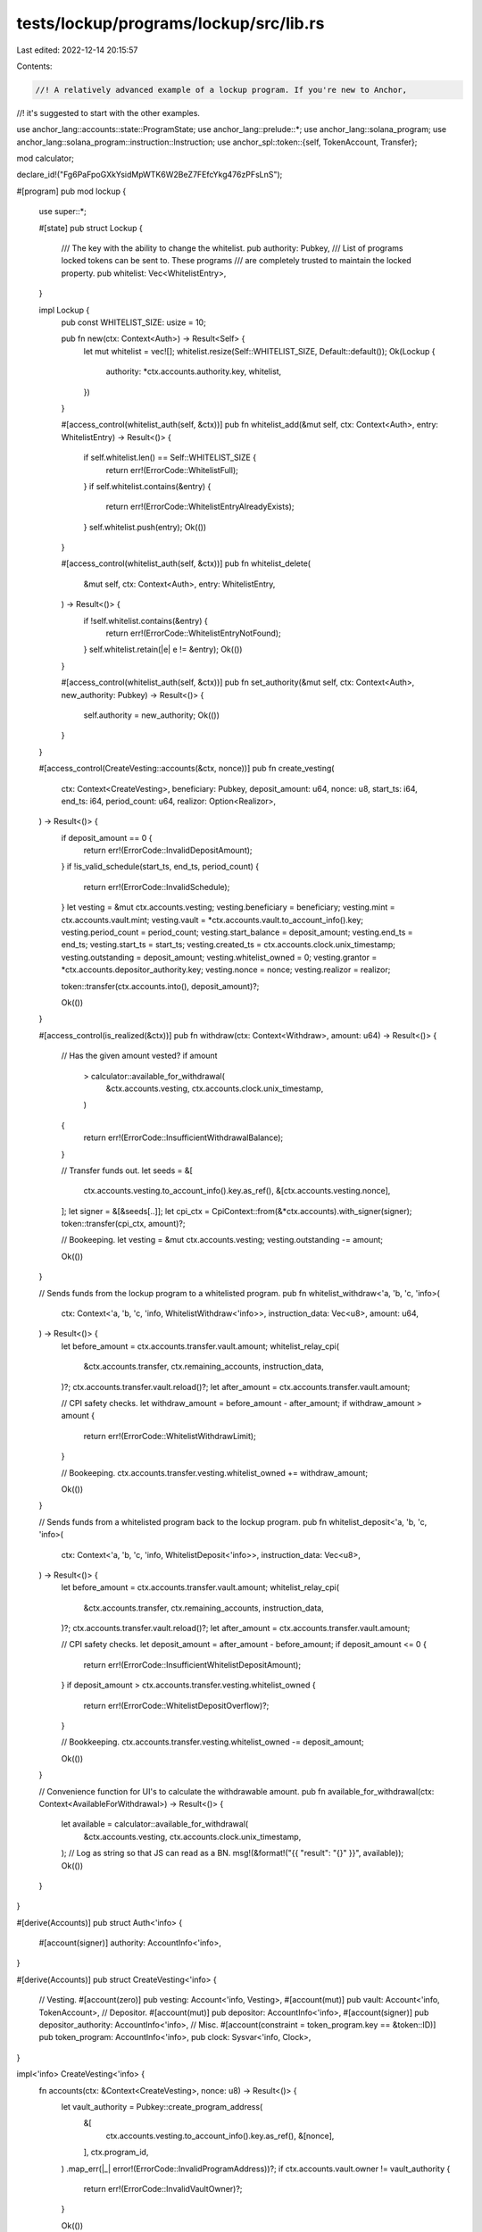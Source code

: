 tests/lockup/programs/lockup/src/lib.rs
=======================================

Last edited: 2022-12-14 20:15:57

Contents:

.. code-block:: rs

    //! A relatively advanced example of a lockup program. If you're new to Anchor,
//! it's suggested to start with the other examples.

use anchor_lang::accounts::state::ProgramState;
use anchor_lang::prelude::*;
use anchor_lang::solana_program;
use anchor_lang::solana_program::instruction::Instruction;
use anchor_spl::token::{self, TokenAccount, Transfer};

mod calculator;

declare_id!("Fg6PaFpoGXkYsidMpWTK6W2BeZ7FEfcYkg476zPFsLnS");

#[program]
pub mod lockup {
    use super::*;

    #[state]
    pub struct Lockup {
        /// The key with the ability to change the whitelist.
        pub authority: Pubkey,
        /// List of programs locked tokens can be sent to. These programs
        /// are completely trusted to maintain the locked property.
        pub whitelist: Vec<WhitelistEntry>,
    }

    impl Lockup {
        pub const WHITELIST_SIZE: usize = 10;

        pub fn new(ctx: Context<Auth>) -> Result<Self> {
            let mut whitelist = vec![];
            whitelist.resize(Self::WHITELIST_SIZE, Default::default());
            Ok(Lockup {
                authority: *ctx.accounts.authority.key,
                whitelist,
            })
        }

        #[access_control(whitelist_auth(self, &ctx))]
        pub fn whitelist_add(&mut self, ctx: Context<Auth>, entry: WhitelistEntry) -> Result<()> {
            if self.whitelist.len() == Self::WHITELIST_SIZE {
                return err!(ErrorCode::WhitelistFull);
            }
            if self.whitelist.contains(&entry) {
                return err!(ErrorCode::WhitelistEntryAlreadyExists);
            }
            self.whitelist.push(entry);
            Ok(())
        }

        #[access_control(whitelist_auth(self, &ctx))]
        pub fn whitelist_delete(
            &mut self,
            ctx: Context<Auth>,
            entry: WhitelistEntry,
        ) -> Result<()> {
            if !self.whitelist.contains(&entry) {
                return err!(ErrorCode::WhitelistEntryNotFound);
            }
            self.whitelist.retain(|e| e != &entry);
            Ok(())
        }

        #[access_control(whitelist_auth(self, &ctx))]
        pub fn set_authority(&mut self, ctx: Context<Auth>, new_authority: Pubkey) -> Result<()> {
            self.authority = new_authority;
            Ok(())
        }
    }

    #[access_control(CreateVesting::accounts(&ctx, nonce))]
    pub fn create_vesting(
        ctx: Context<CreateVesting>,
        beneficiary: Pubkey,
        deposit_amount: u64,
        nonce: u8,
        start_ts: i64,
        end_ts: i64,
        period_count: u64,
        realizor: Option<Realizor>,
    ) -> Result<()> {
        if deposit_amount == 0 {
            return err!(ErrorCode::InvalidDepositAmount);
        }
        if !is_valid_schedule(start_ts, end_ts, period_count) {
            return err!(ErrorCode::InvalidSchedule);
        }
        let vesting = &mut ctx.accounts.vesting;
        vesting.beneficiary = beneficiary;
        vesting.mint = ctx.accounts.vault.mint;
        vesting.vault = *ctx.accounts.vault.to_account_info().key;
        vesting.period_count = period_count;
        vesting.start_balance = deposit_amount;
        vesting.end_ts = end_ts;
        vesting.start_ts = start_ts;
        vesting.created_ts = ctx.accounts.clock.unix_timestamp;
        vesting.outstanding = deposit_amount;
        vesting.whitelist_owned = 0;
        vesting.grantor = *ctx.accounts.depositor_authority.key;
        vesting.nonce = nonce;
        vesting.realizor = realizor;

        token::transfer(ctx.accounts.into(), deposit_amount)?;

        Ok(())
    }

    #[access_control(is_realized(&ctx))]
    pub fn withdraw(ctx: Context<Withdraw>, amount: u64) -> Result<()> {
        // Has the given amount vested?
        if amount
            > calculator::available_for_withdrawal(
                &ctx.accounts.vesting,
                ctx.accounts.clock.unix_timestamp,
            )
        {
            return err!(ErrorCode::InsufficientWithdrawalBalance);
        }

        // Transfer funds out.
        let seeds = &[
            ctx.accounts.vesting.to_account_info().key.as_ref(),
            &[ctx.accounts.vesting.nonce],
        ];
        let signer = &[&seeds[..]];
        let cpi_ctx = CpiContext::from(&*ctx.accounts).with_signer(signer);
        token::transfer(cpi_ctx, amount)?;

        // Bookeeping.
        let vesting = &mut ctx.accounts.vesting;
        vesting.outstanding -= amount;

        Ok(())
    }

    // Sends funds from the lockup program to a whitelisted program.
    pub fn whitelist_withdraw<'a, 'b, 'c, 'info>(
        ctx: Context<'a, 'b, 'c, 'info, WhitelistWithdraw<'info>>,
        instruction_data: Vec<u8>,
        amount: u64,
    ) -> Result<()> {
        let before_amount = ctx.accounts.transfer.vault.amount;
        whitelist_relay_cpi(
            &ctx.accounts.transfer,
            ctx.remaining_accounts,
            instruction_data,
        )?;
        ctx.accounts.transfer.vault.reload()?;
        let after_amount = ctx.accounts.transfer.vault.amount;

        // CPI safety checks.
        let withdraw_amount = before_amount - after_amount;
        if withdraw_amount > amount {
            return err!(ErrorCode::WhitelistWithdrawLimit);
        }

        // Bookeeping.
        ctx.accounts.transfer.vesting.whitelist_owned += withdraw_amount;

        Ok(())
    }

    // Sends funds from a whitelisted program back to the lockup program.
    pub fn whitelist_deposit<'a, 'b, 'c, 'info>(
        ctx: Context<'a, 'b, 'c, 'info, WhitelistDeposit<'info>>,
        instruction_data: Vec<u8>,
    ) -> Result<()> {
        let before_amount = ctx.accounts.transfer.vault.amount;
        whitelist_relay_cpi(
            &ctx.accounts.transfer,
            ctx.remaining_accounts,
            instruction_data,
        )?;
        ctx.accounts.transfer.vault.reload()?;
        let after_amount = ctx.accounts.transfer.vault.amount;

        // CPI safety checks.
        let deposit_amount = after_amount - before_amount;
        if deposit_amount <= 0 {
            return err!(ErrorCode::InsufficientWhitelistDepositAmount);
        }
        if deposit_amount > ctx.accounts.transfer.vesting.whitelist_owned {
            return err!(ErrorCode::WhitelistDepositOverflow)?;
        }

        // Bookkeeping.
        ctx.accounts.transfer.vesting.whitelist_owned -= deposit_amount;

        Ok(())
    }

    // Convenience function for UI's to calculate the withdrawable amount.
    pub fn available_for_withdrawal(ctx: Context<AvailableForWithdrawal>) -> Result<()> {
        let available = calculator::available_for_withdrawal(
            &ctx.accounts.vesting,
            ctx.accounts.clock.unix_timestamp,
        );
        // Log as string so that JS can read as a BN.
        msg!(&format!("{{ \"result\": \"{}\" }}", available));
        Ok(())
    }
}

#[derive(Accounts)]
pub struct Auth<'info> {
    #[account(signer)]
    authority: AccountInfo<'info>,
}

#[derive(Accounts)]
pub struct CreateVesting<'info> {
    // Vesting.
    #[account(zero)]
    pub vesting: Account<'info, Vesting>,
    #[account(mut)]
    pub vault: Account<'info, TokenAccount>,
    // Depositor.
    #[account(mut)]
    pub depositor: AccountInfo<'info>,
    #[account(signer)]
    pub depositor_authority: AccountInfo<'info>,
    // Misc.
    #[account(constraint = token_program.key == &token::ID)]
    pub token_program: AccountInfo<'info>,
    pub clock: Sysvar<'info, Clock>,
}

impl<'info> CreateVesting<'info> {
    fn accounts(ctx: &Context<CreateVesting>, nonce: u8) -> Result<()> {
        let vault_authority = Pubkey::create_program_address(
            &[
                ctx.accounts.vesting.to_account_info().key.as_ref(),
                &[nonce],
            ],
            ctx.program_id,
        )
        .map_err(|_| error!(ErrorCode::InvalidProgramAddress))?;
        if ctx.accounts.vault.owner != vault_authority {
            return err!(ErrorCode::InvalidVaultOwner)?;
        }

        Ok(())
    }
}

// All accounts not included here, i.e., the "remaining accounts" should be
// ordered according to the realization interface.
#[derive(Accounts)]
pub struct Withdraw<'info> {
    // Vesting.
    #[account(mut, has_one = beneficiary, has_one = vault)]
    vesting: Account<'info, Vesting>,
    beneficiary: Signer<'info>,
    #[account(mut)]
    vault: Account<'info, TokenAccount>,
    #[account(
        seeds = [vesting.to_account_info().key.as_ref()],
        bump = vesting.nonce,
    )]
    vesting_signer: AccountInfo<'info>,
    // Withdraw receiving target..
    #[account(mut)]
    token: Account<'info, TokenAccount>,
    // Misc.
    #[account(constraint = token_program.key == &token::ID)]
    token_program: AccountInfo<'info>,
    clock: Sysvar<'info, Clock>,
}

#[derive(Accounts)]
pub struct WhitelistWithdraw<'info> {
    transfer: WhitelistTransfer<'info>,
}

#[derive(Accounts)]
pub struct WhitelistDeposit<'info> {
    transfer: WhitelistTransfer<'info>,
}

#[derive(Accounts)]
pub struct WhitelistTransfer<'info> {
    lockup: ProgramState<'info, Lockup>,
    beneficiary: Signer<'info>,
    whitelisted_program: AccountInfo<'info>,

    // Whitelist interface.
    #[account(mut, has_one = beneficiary, has_one = vault)]
    vesting: Account<'info, Vesting>,
    #[account(mut, constraint = &vault.owner == vesting_signer.key)]
    vault: Account<'info, TokenAccount>,
    #[account(
        seeds = [vesting.to_account_info().key.as_ref()],
        bump = vesting.nonce,
    )]
    vesting_signer: AccountInfo<'info>,
    #[account("token_program.key == &token::ID")]
    token_program: AccountInfo<'info>,
    #[account(mut)]
    whitelisted_program_vault: AccountInfo<'info>,
    whitelisted_program_vault_authority: AccountInfo<'info>,
}

#[derive(Accounts)]
pub struct AvailableForWithdrawal<'info> {
    vesting: Account<'info, Vesting>,
    clock: Sysvar<'info, Clock>,
}

#[account]
pub struct Vesting {
    /// The owner of this Vesting account.
    pub beneficiary: Pubkey,
    /// The mint of the SPL token locked up.
    pub mint: Pubkey,
    /// Address of the account's token vault.
    pub vault: Pubkey,
    /// The owner of the token account funding this account.
    pub grantor: Pubkey,
    /// The outstanding SRM deposit backing this vesting account. All
    /// withdrawals will deduct this balance.
    pub outstanding: u64,
    /// The starting balance of this vesting account, i.e., how much was
    /// originally deposited.
    pub start_balance: u64,
    /// The unix timestamp at which this vesting account was created.
    pub created_ts: i64,
    /// The time at which vesting begins.
    pub start_ts: i64,
    /// The time at which all tokens are vested.
    pub end_ts: i64,
    /// The number of times vesting will occur. For example, if vesting
    /// is once a year over seven years, this will be 7.
    pub period_count: u64,
    /// The amount of tokens in custody of whitelisted programs.
    pub whitelist_owned: u64,
    /// Signer nonce.
    pub nonce: u8,
    /// The program that determines when the locked account is **realized**.
    /// In addition to the lockup schedule, the program provides the ability
    /// for applications to determine when locked tokens are considered earned.
    /// For example, when earning locked tokens via the staking program, one
    /// cannot receive the tokens until unstaking. As a result, if one never
    /// unstakes, one would never actually receive the locked tokens.
    pub realizor: Option<Realizor>,
}

#[derive(AnchorSerialize, AnchorDeserialize, Clone, Debug)]
pub struct Realizor {
    /// Program to invoke to check a realization condition. This program must
    /// implement the `RealizeLock` trait.
    pub program: Pubkey,
    /// Address of an arbitrary piece of metadata interpretable by the realizor
    /// program. For example, when a vesting account is allocated, the program
    /// can define its realization condition as a function of some account
    /// state. The metadata is the address of that account.
    ///
    /// In the case of staking, the metadata is a `Member` account address. When
    /// the realization condition is checked, the staking program will check the
    /// `Member` account defined by the `metadata` has no staked tokens.
    pub metadata: Pubkey,
}

#[derive(AnchorSerialize, AnchorDeserialize, PartialEq, Default, Copy, Clone)]
pub struct WhitelistEntry {
    pub program_id: Pubkey,
}

#[error_code]
pub enum ErrorCode {
    #[msg("Vesting end must be greater than the current unix timestamp.")]
    InvalidTimestamp,
    #[msg("The number of vesting periods must be greater than zero.")]
    InvalidPeriod,
    #[msg("The vesting deposit amount must be greater than zero.")]
    InvalidDepositAmount,
    #[msg("The Whitelist entry is not a valid program address.")]
    InvalidWhitelistEntry,
    #[msg("Invalid program address. Did you provide the correct nonce?")]
    InvalidProgramAddress,
    #[msg("Invalid vault owner.")]
    InvalidVaultOwner,
    #[msg("Vault amount must be zero.")]
    InvalidVaultAmount,
    #[msg("Insufficient withdrawal balance.")]
    InsufficientWithdrawalBalance,
    #[msg("Whitelist is full")]
    WhitelistFull,
    #[msg("Whitelist entry already exists")]
    WhitelistEntryAlreadyExists,
    #[msg("Balance must go up when performing a whitelist deposit")]
    InsufficientWhitelistDepositAmount,
    #[msg("Cannot deposit more than withdrawn")]
    WhitelistDepositOverflow,
    #[msg("Tried to withdraw over the specified limit")]
    WhitelistWithdrawLimit,
    #[msg("Whitelist entry not found.")]
    WhitelistEntryNotFound,
    #[msg("You do not have sufficient permissions to perform this action.")]
    Unauthorized,
    #[msg("You are unable to realize projected rewards until unstaking.")]
    UnableToWithdrawWhileStaked,
    #[msg("The given lock realizor doesn't match the vesting account.")]
    InvalidLockRealizor,
    #[msg("You have not realized this vesting account.")]
    UnrealizedVesting,
    #[msg("Invalid vesting schedule given.")]
    InvalidSchedule,
}

impl<'a, 'b, 'c, 'info> From<&mut CreateVesting<'info>>
    for CpiContext<'a, 'b, 'c, 'info, Transfer<'info>>
{
    fn from(accounts: &mut CreateVesting<'info>) -> CpiContext<'a, 'b, 'c, 'info, Transfer<'info>> {
        let cpi_accounts = Transfer {
            from: accounts.depositor.clone(),
            to: accounts.vault.to_account_info(),
            authority: accounts.depositor_authority.clone(),
        };
        let cpi_program = accounts.token_program.clone();
        CpiContext::new(cpi_program, cpi_accounts)
    }
}

impl<'a, 'b, 'c, 'info> From<&Withdraw<'info>> for CpiContext<'a, 'b, 'c, 'info, Transfer<'info>> {
    fn from(accounts: &Withdraw<'info>) -> CpiContext<'a, 'b, 'c, 'info, Transfer<'info>> {
        let cpi_accounts = Transfer {
            from: accounts.vault.to_account_info(),
            to: accounts.token.to_account_info(),
            authority: accounts.vesting_signer.to_account_info(),
        };
        let cpi_program = accounts.token_program.to_account_info();
        CpiContext::new(cpi_program, cpi_accounts)
    }
}

#[access_control(is_whitelisted(transfer))]
pub fn whitelist_relay_cpi<'info>(
    transfer: &WhitelistTransfer<'info>,
    remaining_accounts: &[AccountInfo<'info>],
    instruction_data: Vec<u8>,
) -> Result<()> {
    let mut meta_accounts = vec![
        AccountMeta::new_readonly(*transfer.vesting.to_account_info().key, false),
        AccountMeta::new(*transfer.vault.to_account_info().key, false),
        AccountMeta::new_readonly(*transfer.vesting_signer.to_account_info().key, true),
        AccountMeta::new_readonly(*transfer.token_program.to_account_info().key, false),
        AccountMeta::new(
            *transfer.whitelisted_program_vault.to_account_info().key,
            false,
        ),
        AccountMeta::new_readonly(
            *transfer
                .whitelisted_program_vault_authority
                .to_account_info()
                .key,
            false,
        ),
    ];
    meta_accounts.extend(remaining_accounts.iter().map(|a| {
        if a.is_writable {
            AccountMeta::new(*a.key, a.is_signer)
        } else {
            AccountMeta::new_readonly(*a.key, a.is_signer)
        }
    }));
    let relay_instruction = Instruction {
        program_id: *transfer.whitelisted_program.to_account_info().key,
        accounts: meta_accounts,
        data: instruction_data.to_vec(),
    };

    let seeds = &[
        transfer.vesting.to_account_info().key.as_ref(),
        &[transfer.vesting.nonce],
    ];
    let signer = &[&seeds[..]];
    let mut accounts = transfer.to_account_infos();
    accounts.extend_from_slice(&remaining_accounts);
    solana_program::program::invoke_signed(&relay_instruction, &accounts, signer)
        .map_err(Into::into)
}

pub fn is_whitelisted<'info>(transfer: &WhitelistTransfer<'info>) -> Result<()> {
    if !transfer.lockup.whitelist.contains(&WhitelistEntry {
        program_id: *transfer.whitelisted_program.key,
    }) {
        return err!(ErrorCode::WhitelistEntryNotFound);
    }
    Ok(())
}

fn whitelist_auth(lockup: &Lockup, ctx: &Context<Auth>) -> Result<()> {
    if &lockup.authority != ctx.accounts.authority.key {
        return err!(ErrorCode::Unauthorized);
    }
    Ok(())
}

pub fn is_valid_schedule(start_ts: i64, end_ts: i64, period_count: u64) -> bool {
    if end_ts <= start_ts {
        return false;
    }
    if period_count > (end_ts - start_ts) as u64 {
        return false;
    }
    if period_count == 0 {
        return false;
    }
    true
}

// Returns Ok if the locked vesting account has been "realized". Realization
// is application dependent. For example, in the case of staking, one must first
// unstake before being able to earn locked tokens.
fn is_realized(ctx: &Context<Withdraw>) -> Result<()> {
    if let Some(realizor) = &ctx.accounts.vesting.realizor {
        let cpi_program = {
            let p = ctx.remaining_accounts[0].clone();
            if p.key != &realizor.program {
                return err!(ErrorCode::InvalidLockRealizor);
            }
            p
        };
        let cpi_accounts = ctx.remaining_accounts.to_vec()[1..].to_vec();
        let cpi_ctx = CpiContext::new(cpi_program, cpi_accounts);
        let vesting = (*ctx.accounts.vesting).clone();
        realize_lock::is_realized(cpi_ctx, vesting)
            .map_err(|_| error!(ErrorCode::UnrealizedVesting))?;
    }
    Ok(())
}

/// RealizeLock defines the interface an external program must implement if
/// they want to define a "realization condition" on a locked vesting account.
/// This condition must be satisfied *even if a vesting schedule has
/// completed*. Otherwise the user can never earn the locked funds. For example,
/// in the case of the staking program, one cannot received a locked reward
/// until one has completely unstaked.
#[interface]
pub trait RealizeLock<'info, T: Accounts<'info>> {
    fn is_realized(ctx: Context<T>, v: Vesting) -> Result<()>;
}


